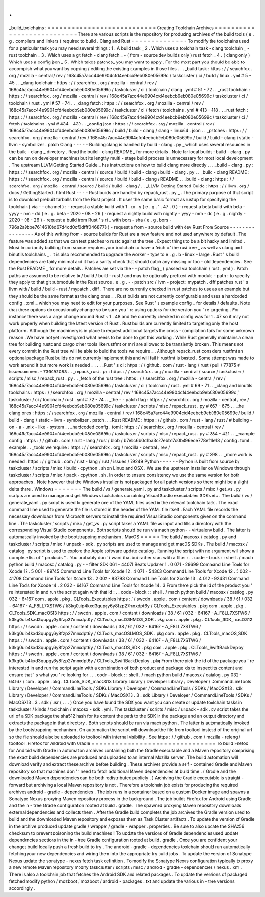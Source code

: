 .
.
_build_toolchains
:
=
=
=
=
=
=
=
=
=
=
=
=
=
=
=
=
=
=
=
=
=
=
=
=
=
=
=
Creating
Toolchain
Archives
=
=
=
=
=
=
=
=
=
=
=
=
=
=
=
=
=
=
=
=
=
=
=
=
=
=
=
There
are
various
scripts
in
the
repository
for
producing
archives
of
the
build
tools
(
e
.
g
.
compilers
and
linkers
)
required
to
build
.
Clang
and
Rust
=
=
=
=
=
=
=
=
=
=
=
=
=
=
To
modify
the
toolchains
used
for
a
particular
task
you
may
need
several
things
:
1
.
A
build
task
_
2
.
Which
uses
a
toolchain
task
-
clang
toolchain
_
-
rust
toolchain
_
3
.
Which
uses
a
git
fetch
-
clang
fetch
_
-
(
from
-
source
dev
builds
only
)
rust
fetch
_
4
.
(
clang
only
)
Which
uses
a
config
json
_
5
.
Which
takes
patches_
you
may
want
to
apply
.
For
the
most
part
you
should
be
able
to
accomplish
what
you
want
by
copying
/
editing
the
existing
examples
in
those
files
.
.
.
_build
task
:
https
:
/
/
searchfox
.
org
/
mozilla
-
central
/
rev
/
168c45a7acc44e9904cfd4eebcb9eb080e05699c
/
taskcluster
/
ci
/
build
/
linux
.
yml
#
5
-
45
.
.
_clang
toolchain
:
https
:
/
/
searchfox
.
org
/
mozilla
-
central
/
rev
/
168c45a7acc44e9904cfd4eebcb9eb080e05699c
/
taskcluster
/
ci
/
toolchain
/
clang
.
yml
#
51
-
72
.
.
_rust
toolchain
:
https
:
/
/
searchfox
.
org
/
mozilla
-
central
/
rev
/
168c45a7acc44e9904cfd4eebcb9eb080e05699c
/
taskcluster
/
ci
/
toolchain
/
rust
.
yml
#
57
-
74
.
.
_clang
fetch
:
https
:
/
/
searchfox
.
org
/
mozilla
-
central
/
rev
/
168c45a7acc44e9904cfd4eebcb9eb080e05699c
/
taskcluster
/
ci
/
fetch
/
toolchains
.
yml
#
413
-
418
.
.
_rust
fetch
:
https
:
/
/
searchfox
.
org
/
mozilla
-
central
/
rev
/
168c45a7acc44e9904cfd4eebcb9eb080e05699c
/
taskcluster
/
ci
/
fetch
/
toolchains
.
yml
#
434
-
439
.
.
_config
json
:
https
:
/
/
searchfox
.
org
/
mozilla
-
central
/
rev
/
168c45a7acc44e9904cfd4eebcb9eb080e05699c
/
build
/
build
-
clang
/
clang
-
linux64
.
json
.
.
_patches
:
https
:
/
/
searchfox
.
org
/
mozilla
-
central
/
rev
/
168c45a7acc44e9904cfd4eebcb9eb080e05699c
/
build
/
build
-
clang
/
static
-
llvm
-
symbolizer
.
patch
Clang
-
-
-
-
-
Building
clang
is
handled
by
build
-
clang
.
py
_
which
uses
several
resources
in
the
build
-
clang
_
directory
.
Read
the
build
-
clang
README
_
for
more
details
.
Note
for
local
builds
:
build
-
clang
.
py
can
be
run
on
developer
machines
but
its
lengthy
multi
-
stage
build
process
is
unnecessary
for
most
local
development
.
The
upstream
LLVM
Getting
Started
Guide
_
has
instructions
on
how
to
build
clang
more
directly
.
.
.
_build
-
clang
.
py
:
https
:
/
/
searchfox
.
org
/
mozilla
-
central
/
source
/
build
/
build
-
clang
/
build
-
clang
.
py
.
.
_build
-
clang
README
:
https
:
/
/
searchfox
.
org
/
mozilla
-
central
/
source
/
build
/
build
-
clang
/
README
.
.
_build
-
clang
:
https
:
/
/
searchfox
.
org
/
mozilla
-
central
/
source
/
build
/
build
-
clang
/
.
.
_LLVM
Getting
Started
Guide
:
https
:
/
/
llvm
.
org
/
docs
/
GettingStarted
.
html
Rust
-
-
-
-
Rust
builds
are
handled
by
repack_rust
.
py
_
.
The
primary
purpose
of
that
script
is
to
download
prebuilt
tarballs
from
the
Rust
project
.
It
uses
the
same
basic
format
as
rustup
for
specifying
the
toolchain
(
via
-
-
channel
)
:
-
request
a
stable
build
with
1
.
xx
.
y
(
e
.
g
.
1
.
47
.
0
)
-
request
a
beta
build
with
beta
-
yyyy
-
mm
-
dd
(
e
.
g
.
beta
-
2020
-
08
-
26
)
-
request
a
nightly
build
with
nightly
-
yyyy
-
mm
-
dd
(
e
.
g
.
nightly
-
2020
-
08
-
26
)
-
request
a
build
from
Rust
'
s
ci
_
with
bors
-
sha
(
e
.
g
.
bors
-
796a2a9bbe7614610bd67d4cd0cf0dfff0468778
)
-
request
a
from
-
source
build
with
dev
Rust
From
Source
-
-
-
-
-
-
-
-
-
-
-
-
-
-
-
-
As
of
this
writing
from
-
source
builds
for
Rust
are
a
new
feature
and
not
used
anywhere
by
default
.
The
feature
was
added
so
that
we
can
test
patches
to
rustc
against
the
tree
.
Expect
things
to
be
a
bit
hacky
and
limited
.
Most
importantly
building
from
source
requires
your
toolchain
to
have
a
fetch
of
the
rust
tree
_
as
well
as
clang
and
binutils
toolchains
_
.
It
is
also
recommended
to
upgrade
the
worker
-
type
to
e
.
g
.
b
-
linux
-
large
.
Rust
'
s
build
dependencies
are
fairly
minimal
and
it
has
a
sanity
check
that
should
catch
any
missing
or
too
-
old
dependencies
.
See
the
Rust
README
_
for
more
details
.
Patches
are
set
via
the
-
-
patch
flag
_
(
passed
via
toolchain
/
rust
.
yml
)
.
Patch
paths
are
assumed
to
be
relative
to
/
build
/
build
-
rust
/
and
may
be
optionally
prefixed
with
module
-
path
:
to
specify
they
apply
to
that
git
submodule
in
the
Rust
source
.
e
.
g
.
-
-
patch
src
/
llvm
-
project
:
mypatch
.
diff
patches
rust
'
s
llvm
with
/
build
/
build
-
rust
/
mypatch
.
diff
.
There
are
no
currently
checked
in
rust
patches
to
use
as
an
example
but
they
should
be
the
same
format
as
the
clang
ones
_
.
Rust
builds
are
not
currently
configurable
and
uses
a
hardcoded
config
.
toml
_
which
you
may
need
to
edit
for
your
purposes
.
See
Rust
'
s
example
config
_
for
details
/
defaults
.
Note
that
these
options
do
occasionally
change
so
be
sure
you
'
re
using
options
for
the
version
you
'
re
targeting
.
For
instance
there
was
a
large
change
around
Rust
~
1
.
48
and
the
currently
checked
in
config
was
for
1
.
47
so
it
may
not
work
properly
when
building
the
latest
version
of
Rust
.
Rust
builds
are
currently
limited
to
targeting
only
the
host
platform
.
Although
the
machinery
is
in
place
to
request
additional
targets
the
cross
-
compilation
fails
for
some
unknown
reason
.
We
have
not
yet
investigated
what
needs
to
be
done
to
get
this
working
.
While
Rust
generally
maintains
a
clean
tree
for
building
rustc
and
cargo
other
tools
like
rustfmt
or
miri
are
allowed
to
be
transiently
broken
.
This
means
not
every
commit
in
the
Rust
tree
will
be
able
to
build
the
tools
we
require
_
.
Although
repack_rust
considers
rustfmt
an
optional
package
Rust
builds
do
not
currently
implement
this
and
will
fail
if
rustfmt
is
busted
.
Some
attempt
was
made
to
work
around
it
but
more
work
is
needed
_
.
.
.
_Rust
'
s
ci
:
https
:
/
/
github
.
com
/
rust
-
lang
/
rust
/
pull
/
77875
#
issuecomment
-
736092083
.
.
_repack_rust
.
py
:
https
:
/
/
searchfox
.
org
/
mozilla
-
central
/
source
/
taskcluster
/
scripts
/
misc
/
repack_rust
.
py
.
.
_fetch
of
the
rust
tree
:
https
:
/
/
searchfox
.
org
/
mozilla
-
central
/
rev
/
168c45a7acc44e9904cfd4eebcb9eb080e05699c
/
taskcluster
/
ci
/
toolchain
/
rust
.
yml
#
69
-
71
.
.
_clang
and
binutils
toolchains
:
https
:
/
/
searchfox
.
org
/
mozilla
-
central
/
rev
/
168c45a7acc44e9904cfd4eebcb9eb080e05699c
/
taskcluster
/
ci
/
toolchain
/
rust
.
yml
#
72
-
74
.
.
_the
-
-
patch
flag
:
https
:
/
/
searchfox
.
org
/
mozilla
-
central
/
rev
/
168c45a7acc44e9904cfd4eebcb9eb080e05699c
/
taskcluster
/
scripts
/
misc
/
repack_rust
.
py
#
667
-
675
.
.
_the
clang
ones
:
https
:
/
/
searchfox
.
org
/
mozilla
-
central
/
rev
/
168c45a7acc44e9904cfd4eebcb9eb080e05699c
/
build
/
build
-
clang
/
static
-
llvm
-
symbolizer
.
patch
.
.
_Rust
README
:
https
:
/
/
github
.
com
/
rust
-
lang
/
rust
/
#
building
-
on
-
a
-
unix
-
like
-
system
.
.
_hardcoded
config
.
toml
:
https
:
/
/
searchfox
.
org
/
mozilla
-
central
/
rev
/
168c45a7acc44e9904cfd4eebcb9eb080e05699c
/
taskcluster
/
scripts
/
misc
/
repack_rust
.
py
#
384
-
421
.
.
_example
config
:
https
:
/
/
github
.
com
/
rust
-
lang
/
rust
/
blob
/
b7ebc6b0c1ba3c27ebb17c0b496ece778ef11e18
/
config
.
toml
.
example
.
.
_tools
we
require
:
https
:
/
/
searchfox
.
org
/
mozilla
-
central
/
rev
/
168c45a7acc44e9904cfd4eebcb9eb080e05699c
/
taskcluster
/
scripts
/
misc
/
repack_rust
.
py
#
398
.
.
_more
work
is
needed
:
https
:
/
/
github
.
com
/
rust
-
lang
/
rust
/
issues
/
79249
Python
-
-
-
-
-
-
Python
is
built
from
source
by
taskcluster
/
scripts
/
misc
/
build
-
cpython
.
sh
on
Linux
and
OSX
.
We
use
the
upstream
installer
on
Windows
through
taskcluster
/
scripts
/
misc
/
pack
-
cpython
.
sh
.
In
order
to
ensure
consistency
we
use
the
same
version
for
both
approaches
.
Note
however
that
the
Windows
installer
is
not
packaged
for
all
patch
versions
so
there
might
be
a
slight
delta
there
.
Windows
=
=
=
=
=
=
=
The
build
/
vs
/
generate_yaml
.
py
and
taskcluster
/
scripts
/
misc
/
get_vs
.
py
scripts
are
used
to
manage
and
get
Windows
toolchains
containing
Visual
Studio
executables
SDKs
etc
.
The
build
/
vs
/
generate_yaml
.
py
script
is
used
to
generate
one
of
the
YAML
files
used
in
the
relevant
toolchain
task
.
The
exact
command
line
used
to
generate
the
file
is
stored
in
the
header
of
the
YAML
file
itself
.
Each
YAML
file
records
the
necessary
downloads
from
Microsoft
servers
to
install
the
required
Visual
Studio
components
given
on
the
command
line
.
The
taskcluster
/
scripts
/
misc
/
get_vs
.
py
script
takes
a
YAML
file
as
input
and
fills
a
directory
with
the
corresponding
Visual
Studio
components
.
Both
scripts
should
be
run
via
mach
python
-
-
virtualenv
build
.
The
latter
is
automatically
invoked
by
the
bootstrapping
mechanism
.
MacOS
=
=
=
=
=
The
build
/
macosx
/
catalog
.
py
and
taskcluster
/
scripts
/
misc
/
unpack
-
sdk
.
py
scripts
are
used
to
manage
and
get
macOS
SDKs
.
The
build
/
macosx
/
catalog
.
py
script
is
used
to
explore
the
Apple
software
update
catalog
.
Running
the
script
with
no
argument
will
show
a
complete
list
of
"
products
"
.
You
probably
don
'
t
want
that
but
rather
start
with
a
filter
:
.
.
code
-
block
:
:
shell
.
/
mach
python
build
/
macosx
/
catalog
.
py
-
-
filter
SDK
061
-
44071
Beats
Updater
1
.
0
071
-
29699
Command
Line
Tools
for
Xcode
12
.
5
001
-
89745
Command
Line
Tools
for
Xcode
12
.
4
071
-
54303
Command
Line
Tools
for
Xcode
12
.
5
002
-
41708
Command
Line
Tools
for
Xcode
13
.
2
002
-
83793
Command
Line
Tools
for
Xcode
13
.
4
012
-
92431
Command
Line
Tools
for
Xcode
14
.
2
032
-
64167
Command
Line
Tools
for
Xcode
14
.
3
From
there
pick
the
id
of
the
product
you
'
re
interested
in
and
run
the
script
again
with
that
id
:
.
.
code
-
block
:
:
shell
.
/
mach
python
build
/
macosx
/
catalog
.
py
032
-
64167
com
.
apple
.
pkg
.
CLTools_Executables
https
:
/
/
swcdn
.
apple
.
com
/
content
/
downloads
/
38
/
61
/
032
-
64167
-
A_F8LL7XSTW6
/
k3kg0uip4kxd3qupgy6y8fzp27mnxdpt6y
/
CLTools_Executables
.
pkg
com
.
apple
.
pkg
.
CLTools_SDK_macOS13
https
:
/
/
swcdn
.
apple
.
com
/
content
/
downloads
/
38
/
61
/
032
-
64167
-
A_F8LL7XSTW6
/
k3kg0uip4kxd3qupgy6y8fzp27mnxdpt6y
/
CLTools_macOSNMOS_SDK
.
pkg
com
.
apple
.
pkg
.
CLTools_SDK_macOS12
https
:
/
/
swcdn
.
apple
.
com
/
content
/
downloads
/
38
/
61
/
032
-
64167
-
A_F8LL7XSTW6
/
k3kg0uip4kxd3qupgy6y8fzp27mnxdpt6y
/
CLTools_macOSLMOS_SDK
.
pkg
com
.
apple
.
pkg
.
CLTools_macOS_SDK
https
:
/
/
swcdn
.
apple
.
com
/
content
/
downloads
/
38
/
61
/
032
-
64167
-
A_F8LL7XSTW6
/
k3kg0uip4kxd3qupgy6y8fzp27mnxdpt6y
/
CLTools_macOS_SDK
.
pkg
com
.
apple
.
pkg
.
CLTools_SwiftBackDeploy
https
:
/
/
swcdn
.
apple
.
com
/
content
/
downloads
/
38
/
61
/
032
-
64167
-
A_F8LL7XSTW6
/
k3kg0uip4kxd3qupgy6y8fzp27mnxdpt6y
/
CLTools_SwiftBackDeploy
.
pkg
From
there
pick
the
id
of
the
package
you
'
re
interested
in
and
run
the
script
again
with
a
combination
of
both
product
and
package
ids
to
inspect
its
content
and
ensure
that
'
s
what
you
'
re
looking
for
.
.
.
code
-
block
:
:
shell
.
/
mach
python
build
/
macosx
/
catalog
.
py
032
-
64167
/
com
.
apple
.
pkg
.
CLTools_SDK_macOS13
Library
Library
/
Developer
Library
/
Developer
/
CommandLineTools
Library
/
Developer
/
CommandLineTools
/
SDKs
Library
/
Developer
/
CommandLineTools
/
SDKs
/
MacOSX13
.
sdk
Library
/
Developer
/
CommandLineTools
/
SDKs
/
MacOSX13
.
3
.
sdk
Library
/
Developer
/
CommandLineTools
/
SDKs
/
MacOSX13
.
3
.
sdk
/
usr
(
.
.
.
)
Once
you
have
found
the
SDK
you
want
you
can
create
or
update
toolchain
tasks
in
taskcluster
/
kinds
/
toolchain
/
macosx
-
sdk
.
yml
.
The
taskcluster
/
scripts
/
misc
/
unpack
-
sdk
.
py
script
takes
the
url
of
a
SDK
package
the
sha512
hash
for
its
content
the
path
to
the
SDK
in
the
package
and
an
output
directory
and
extracts
the
package
in
that
directory
.
Both
scripts
should
be
run
via
mach
python
.
The
latter
is
automatically
invoked
by
the
bootstrapping
mechanism
.
On
automation
the
script
will
download
the
file
from
tooltool
instead
of
the
original
url
so
the
file
should
also
be
uploaded
to
tooltool
with
internal
visibility
.
See
https
:
/
/
github
.
com
/
mozilla
-
releng
/
tooltool
.
Firefox
for
Android
with
Gradle
=
=
=
=
=
=
=
=
=
=
=
=
=
=
=
=
=
=
=
=
=
=
=
=
=
=
=
=
=
=
=
To
build
Firefox
for
Android
with
Gradle
in
automation
archives
containing
both
the
Gradle
executable
and
a
Maven
repository
comprising
the
exact
build
dependencies
are
produced
and
uploaded
to
an
internal
Mozilla
server
.
The
build
automation
will
download
verify
and
extract
these
archive
before
building
.
These
archives
provide
a
self
-
contained
Gradle
and
Maven
repository
so
that
machines
don
'
t
need
to
fetch
additional
Maven
dependencies
at
build
time
.
(
Gradle
and
the
downloaded
Maven
dependencies
can
be
both
redistributed
publicly
.
)
Archiving
the
Gradle
executable
is
straight
-
forward
but
archiving
a
local
Maven
repository
is
not
.
Therefore
a
toolchain
job
exists
for
producing
the
required
archives
android
-
gradle
-
dependencies
.
The
job
runs
in
a
container
based
on
a
custom
Docker
image
and
spawns
a
Sonatype
Nexus
proxying
Maven
repository
process
in
the
background
.
The
job
builds
Firefox
for
Android
using
Gradle
and
the
in
-
tree
Gradle
configuration
rooted
at
build
.
gradle
.
The
spawned
proxying
Maven
repository
downloads
external
dependencies
and
collects
them
.
After
the
Gradle
build
completes
the
job
archives
the
Gradle
version
used
to
build
and
the
downloaded
Maven
repository
and
exposes
them
as
Task
Cluster
artifacts
.
To
update
the
version
of
Gradle
in
the
archive
produced
update
gradle
/
wrapper
/
gradle
-
wrapper
.
properties
.
Be
sure
to
also
update
the
SHA256
checksum
to
prevent
poisoning
the
build
machines
!
To
update
the
versions
of
Gradle
dependencies
used
update
dependencies
sections
in
the
in
-
tree
Gradle
configuration
rooted
at
build
.
gradle
.
Once
you
are
confident
your
changes
build
locally
push
a
fresh
build
to
try
.
The
android
-
gradle
-
dependencies
toolchain
should
run
automatically
fetching
your
new
dependencies
and
wiring
them
into
the
appropriate
try
build
jobs
.
To
update
the
version
of
Sonatype
Nexus
update
the
sonatype
-
nexus
fetch
task
definition
.
To
modify
the
Sonatype
Nexus
configuration
typically
to
proxy
a
new
remote
Maven
repository
modify
taskcluster
/
scripts
/
misc
/
android
-
gradle
-
dependencies
/
nexus
.
xml
.
There
is
also
a
toolchain
job
that
fetches
the
Android
SDK
and
related
packages
.
To
update
the
versions
of
packaged
fetched
modify
python
/
mozboot
/
mozboot
/
android
-
packages
.
txt
and
update
the
various
in
-
tree
versions
accordingly
.
